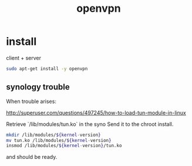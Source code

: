 #+title: openvpn

* install

client + server
#+begin_src sh
sudo apt-get install -y openvpn
#+end_src

** synology trouble

When trouble arises:

http://superuser.com/questions/497245/how-to-load-tun-module-in-linux

Retrieve `/lib/modules/tun.ko` in the syno
Send it to the chroot install.

#+begin_src sh
mkdir /lib/modules/${kernel-version}
mv tun.ko /lib/modules/${kernel-version}
insmod /lib/modules/${kernel-version}/tun.ko
#+end_src

and should be ready.
